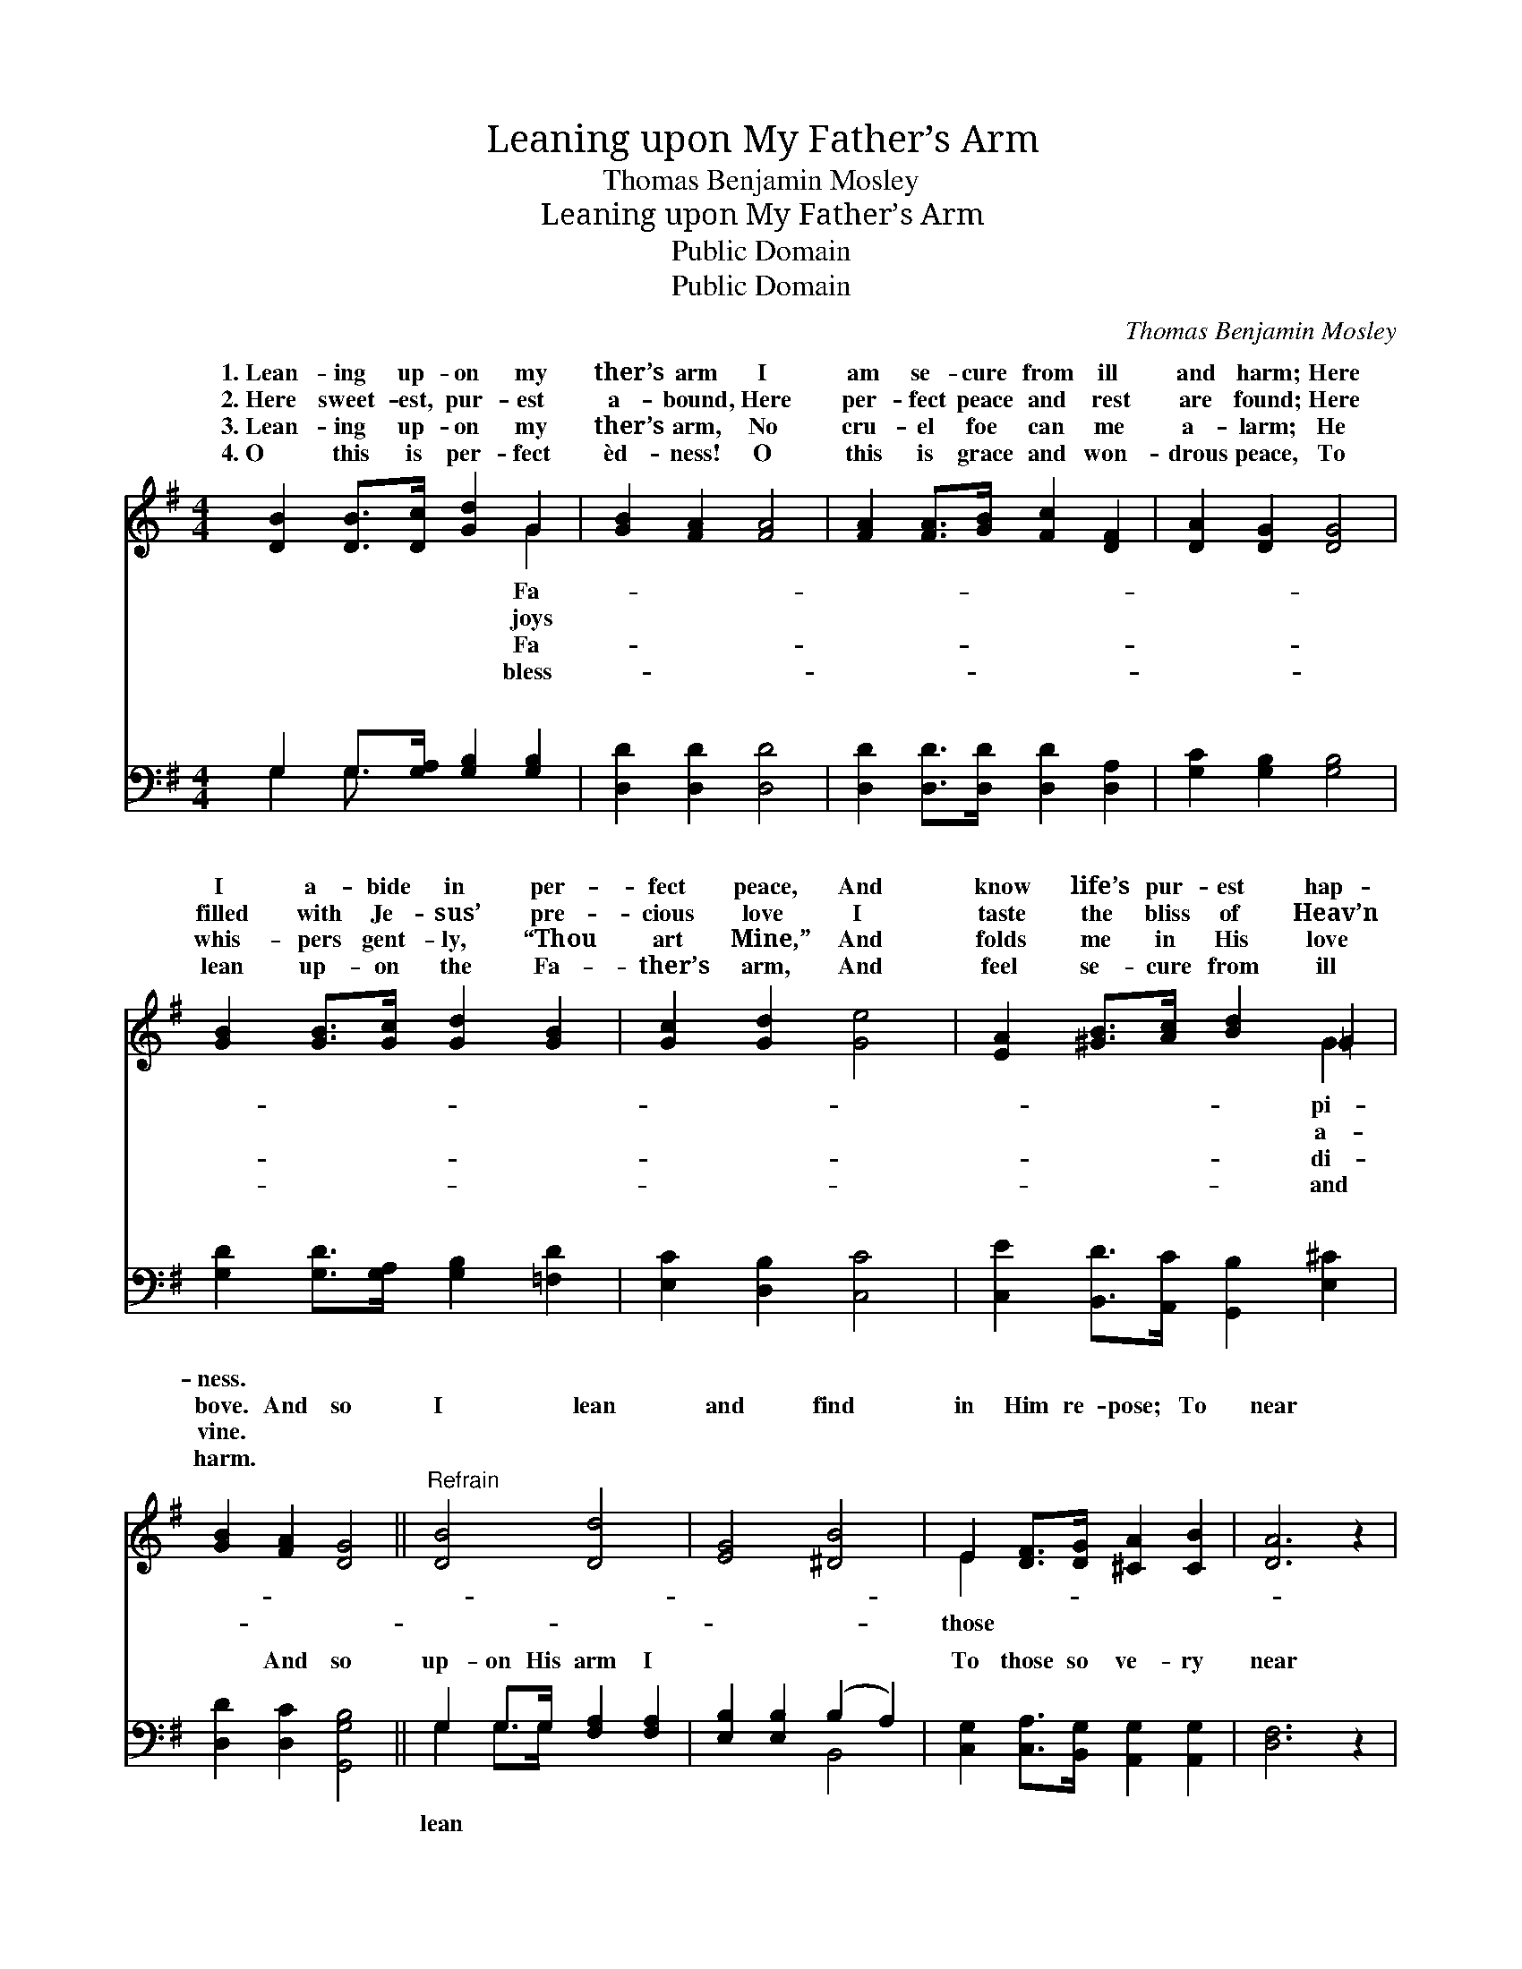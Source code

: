 X:1
T:Leaning upon My Father’s Arm
T:Thomas Benjamin Mosley
T:Leaning upon My Father’s Arm
T:Public Domain
T:Public Domain
C:Thomas Benjamin Mosley
Z:Public Domain
%%score ( 1 2 ) ( 3 4 )
L:1/8
M:4/4
K:G
V:1 treble 
V:2 treble 
V:3 bass 
V:4 bass 
V:1
 [DB]2 [DB]>[Dc] [Gd]2 G2 | [GB]2 [FA]2 [FA]4 | [FA]2 [FA]>[GB] [Fc]2 [DF]2 | [DA]2 [DG]2 [DG]4 | %4
w: 1.~Lean- ing up- on my|ther’s arm I|am se- cure from ill|and harm; Here|
w: 2.~Here sweet- est, pur- est|a- bound, Here|per- fect peace and rest|are found; Here|
w: 3.~Lean- ing up- on my|ther’s arm, No|cru- el foe can me|a- larm; He|
w: 4.~O this is per- fect|èd- ness! O|this is grace and won-|drous peace, To|
 [GB]2 [GB]>[Gc] [Gd]2 [GB]2 | [Gc]2 [Gd]2 [Ge]4 | [EA]2 [^GB]>[Ac] [Bd]2 =G2 | %7
w: I a- bide in per-|fect peace, And|know life’s pur- est hap-|
w: filled with Je- sus’ pre-|cious love I|taste the bliss of Heav’n|
w: whis- pers gent- ly, “Thou|art Mine,” And|folds me in His love|
w: lean up- on the Fa-|ther’s arm, And|feel se- cure from ill|
 [GB]2 [FA]2 [DG]4 ||"^Refrain" [DB]4 [Dd]4 | [EG]4 [^DB]4 | E2 [DF]>[DG] [^CA]2 [CB]2 | [DA]6 z2 | %12
w: ness. * *|||||
w: bove. And so|I lean|and find|in Him re- pose; To|near|
w: vine. * *|||||
w: harm. * *|||||
 [DB]4 D2 G2 | [Gc]4 [Ge]4 | [Gd]2 G>[GA] [GB]2 [DA]2 | [DG]6 z2 |] %16
w: ||||
w: Him He won-|grace be-|stows. * * * *||
w: ||||
w: ||||
V:2
 x6 G2 | x8 | x8 | x8 | x8 | x8 | x6 G2 | x8 || x8 | x8 | E2 x6 | x8 | x4 d4 | x8 | x2 G3/2 x9/2 | %15
w: Fa-||||||pi-|||||||||
w: joys||||||a-||||those||drous|||
w: Fa-||||||di-|||||||||
w: bless-||||||and|||||||||
 x8 |] %16
w: |
w: |
w: |
w: |
V:3
 G,2 G,>[G,A,] [G,B,]2 [G,B,]2 | [D,D]2 [D,D]2 [D,D]4 | [D,D]2 [D,D]>[D,D] [D,D]2 [D,A,]2 | %3
w: ~ ~ ~ ~ ~|~ ~ ~|~ ~ ~ ~ ~|
 [G,C]2 [G,B,]2 [G,B,]4 | [G,D]2 [G,D]>[G,A,] [G,B,]2 [=F,D]2 | [E,C]2 [D,B,]2 [C,C]4 | %6
w: ~ ~ ~|~ ~ ~ ~ ~|~ ~ ~|
 [C,E]2 [B,,D]>[A,,C] [G,,B,]2 [E,^C]2 | [D,D]2 [D,C]2 [G,,G,B,]4 || G,2 G,>G, [F,A,]2 [F,A,]2 | %9
w: ~ ~ ~ ~ ~|~ And so|up- on His arm I|
 [E,B,]2 [E,B,]2 (B,2 A,2) | [C,G,]2 [C,A,]>[B,,G,] [A,,G,]2 [A,,G,]2 | [D,F,]6 z2 | %12
w: ~ ~ ~ *|To those so ve- ry|near|
 G,2 G,>G, [F,A,]2 [=F,B,]2 | [E,C]2 [E,C]2 [C,C]4 | [G,B,]2 [E,B,]>[E,^C] [D,D]2 [D,=C]2 | %15
w: to Him, * * *|||
 [G,,B,]6 z2 |] %16
w: |
V:4
 G,2 G,3/2 x9/2 | x8 | x8 | x8 | x8 | x8 | x8 | x8 || G,2 G,>G, x4 | x4 B,,4 | x8 | x8 | %12
w: ~ ~||||||||lean ~ ~|~|||
 G,2 G,>G, x4 | x8 | x8 | x8 |] %16
w: ||||

